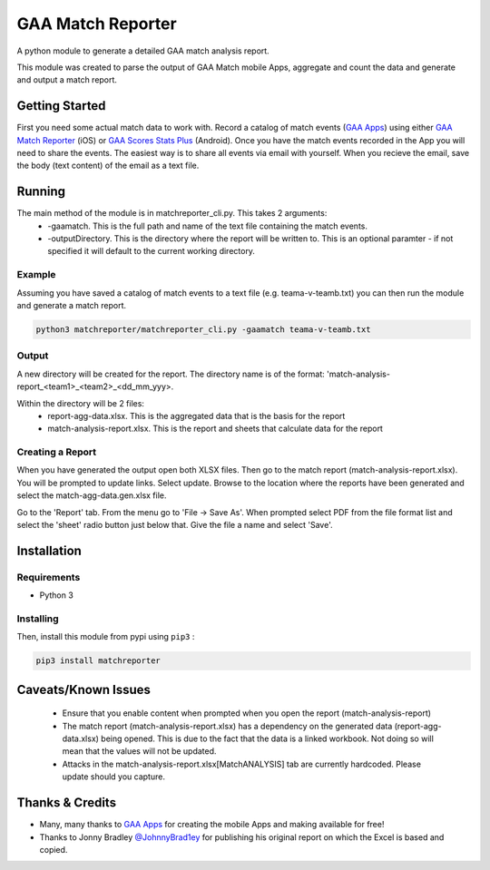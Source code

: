 GAA Match Reporter
==================
A python module to generate a detailed GAA match analysis report.

This module was created to parse the output of GAA Match mobile Apps, aggregate and count the data and generate and output a match report.

Getting Started
---------------
First you need some actual match data to work with. Record a catalog of match events (`GAA Apps <http://gaaapps.com/>`__) using either `GAA Match Reporter <https://itunes.apple.com/us/app/gaa-match-reporter/id951356333?ls=1&mt=8>`__ (iOS) or `GAA Scores Stats Plus <https://play.google.com/store/apps/details?id=fm.gaa_scores.plus>`__ (Android). Once you have the match events recorded in the App you will need to share the events. The easiest way is to share all events via email with yourself. When you recieve the email, save the body (text content) of the email as a text file.

Running
-------
The main method of the module is in matchreporter_cli.py. This takes 2 arguments:
 * -gaamatch. This is the full path and name of the text file containing the match events.
 * -outputDirectory. This is the directory where the report will be written to. This is an optional paramter - if not specified it will default to the current working directory.

Example
^^^^^^^
Assuming you have saved a catalog of match events to a text file (e.g. teama-v-teamb.txt) you can then run the module and generate a match report.

.. code::

    python3 matchreporter/matchreporter_cli.py -gaamatch teama-v-teamb.txt

Output
^^^^^^
A new directory will be created for the report. The directory name is of the format: 'match-analysis-report_<team1>_<team2>_<dd_mm_yyy>.

Within the directory will be 2 files:
 * report-agg-data.xlsx. This is the aggregated data that is the basis for the report
 * match-analysis-report.xlsx. This is the report and sheets that calculate data for the report

Creating a Report
^^^^^^^^^^^^^^^^^
When you have generated the output open both XLSX files. Then go to the match report (match-analysis-report.xlsx). You will be prompted to update links. Select update. Browse to the location where the reports have been generated and select the match-agg-data.gen.xlsx file.

Go to the 'Report' tab. From the menu go to 'File -> Save As'. When prompted select PDF from the file format list and select the 'sheet' radio button just below that. Give the file a name and select 'Save'.

Installation
------------
Requirements
^^^^^^^^^^^^

-  Python 3

Installing
^^^^^^^^^^
Then, install this module from pypi using ``pip3`` :

.. code::

    pip3 install matchreporter

Caveats/Known Issues
--------------------
 * Ensure that you enable content when prompted when you open the report (match-analysis-report)
 * The match report (match-analysis-report.xlsx) has a dependency on the generated data (report-agg-data.xlsx) being opened. This is due to the fact that the data is a linked workbook. Not doing so will mean that the values will not be updated.
 * Attacks in the match-analysis-report.xlsx[MatchANALYSIS] tab are currently hardcoded. Please update should you capture.

Thanks & Credits
----------------
* Many, many thanks to `GAA Apps <http://gaaapps.com/>`__ for creating the mobile Apps and making available for free!
* Thanks to Jonny Bradley `@JohnnyBrad1ey <https://twitter.com/JohnnyBrad1ey>`__ for publishing his original report on which the Excel is based and copied.